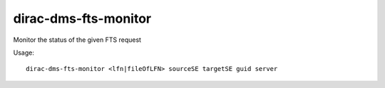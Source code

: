 ============================
dirac-dms-fts-monitor
============================

Monitor the status of the given FTS request

Usage::

   dirac-dms-fts-monitor <lfn|fileOfLFN> sourceSE targetSE guid server

 

